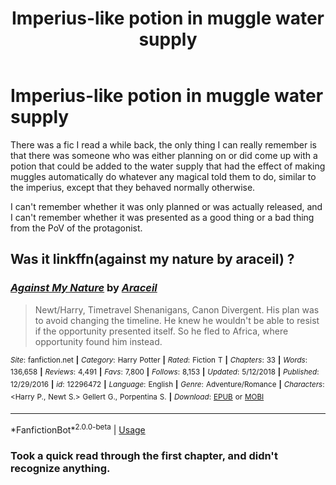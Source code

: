 #+TITLE: Imperius-like potion in muggle water supply

* Imperius-like potion in muggle water supply
:PROPERTIES:
:Author: nuvan
:Score: 10
:DateUnix: 1592723698.0
:DateShort: 2020-Jun-21
:FlairText: What's That Fic?
:END:
There was a fic I read a while back, the only thing I can really remember is that there was someone who was either planning on or did come up with a potion that could be added to the water supply that had the effect of making muggles automatically do whatever any magical told them to do, similar to the imperius, except that they behaved normally otherwise.

I can't remember whether it was only planned or was actually released, and I can't remember whether it was presented as a good thing or a bad thing from the PoV of the protagonist.


** Was it linkffn(against my nature by araceil) ?
:PROPERTIES:
:Author: LiriStorm
:Score: 2
:DateUnix: 1592730224.0
:DateShort: 2020-Jun-21
:END:

*** [[https://www.fanfiction.net/s/12296472/1/][*/Against My Nature/*]] by [[https://www.fanfiction.net/u/241121/Araceil][/Araceil/]]

#+begin_quote
  Newt/Harry, Timetravel Shenanigans, Canon Divergent. His plan was to avoid changing the timeline. He knew he wouldn't be able to resist if the opportunity presented itself. So he fled to Africa, where opportunity found him instead.
#+end_quote

^{/Site/:} ^{fanfiction.net} ^{*|*} ^{/Category/:} ^{Harry} ^{Potter} ^{*|*} ^{/Rated/:} ^{Fiction} ^{T} ^{*|*} ^{/Chapters/:} ^{33} ^{*|*} ^{/Words/:} ^{136,658} ^{*|*} ^{/Reviews/:} ^{4,491} ^{*|*} ^{/Favs/:} ^{7,800} ^{*|*} ^{/Follows/:} ^{8,153} ^{*|*} ^{/Updated/:} ^{5/12/2018} ^{*|*} ^{/Published/:} ^{12/29/2016} ^{*|*} ^{/id/:} ^{12296472} ^{*|*} ^{/Language/:} ^{English} ^{*|*} ^{/Genre/:} ^{Adventure/Romance} ^{*|*} ^{/Characters/:} ^{<Harry} ^{P.,} ^{Newt} ^{S.>} ^{Gellert} ^{G.,} ^{Porpentina} ^{S.} ^{*|*} ^{/Download/:} ^{[[http://www.ff2ebook.com/old/ffn-bot/index.php?id=12296472&source=ff&filetype=epub][EPUB]]} ^{or} ^{[[http://www.ff2ebook.com/old/ffn-bot/index.php?id=12296472&source=ff&filetype=mobi][MOBI]]}

--------------

*FanfictionBot*^{2.0.0-beta} | [[https://github.com/tusing/reddit-ffn-bot/wiki/Usage][Usage]]
:PROPERTIES:
:Author: FanfictionBot
:Score: 1
:DateUnix: 1592730245.0
:DateShort: 2020-Jun-21
:END:


*** Took a quick read through the first chapter, and didn't recognize anything.
:PROPERTIES:
:Author: nuvan
:Score: 1
:DateUnix: 1592734907.0
:DateShort: 2020-Jun-21
:END:
